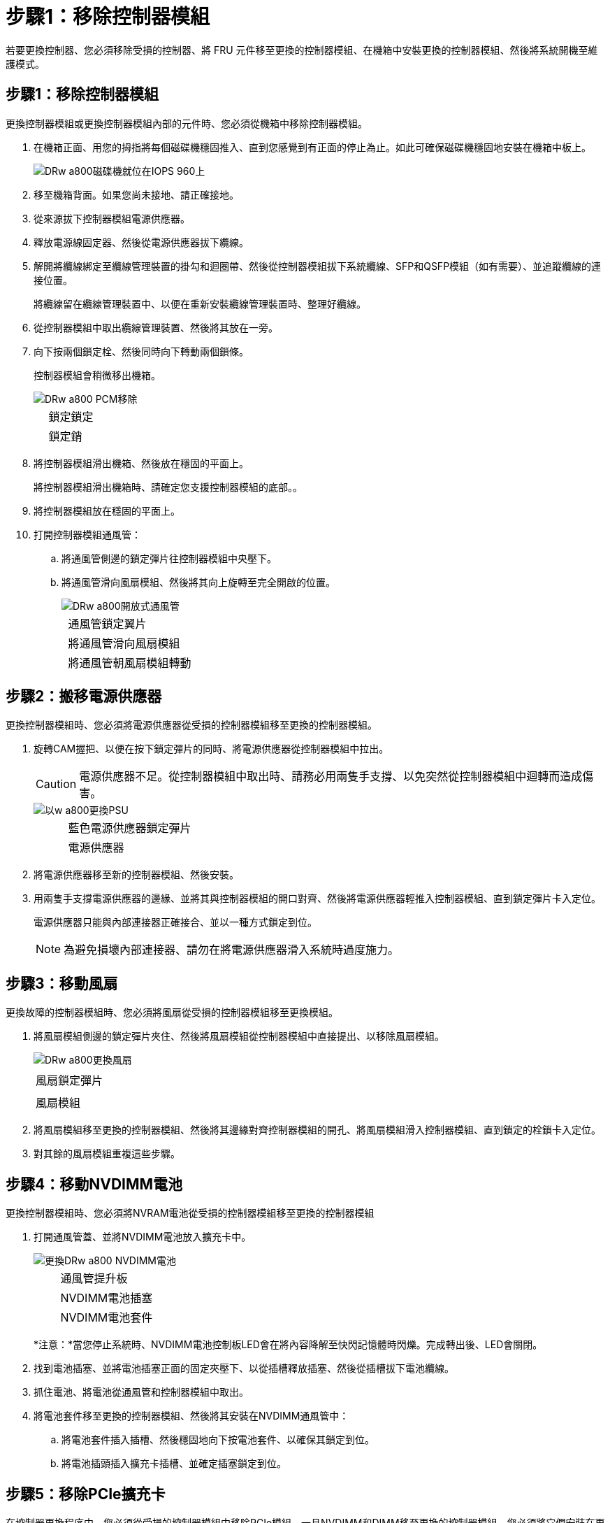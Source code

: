 = 步驟1：移除控制器模組
:allow-uri-read: 


若要更換控制器、您必須移除受損的控制器、將 FRU 元件移至更換的控制器模組、在機箱中安裝更換的控制器模組、然後將系統開機至維護模式。



== 步驟1：移除控制器模組

更換控制器模組或更換控制器模組內部的元件時、您必須從機箱中移除控制器模組。

. 在機箱正面、用您的拇指將每個磁碟機穩固推入、直到您感覺到有正面的停止為止。如此可確保磁碟機穩固地安裝在機箱中板上。
+
image::../media/drw_a800_drive_seated_IEOPS-960.svg[DRw a800磁碟機就位在IOPS 960上]

. 移至機箱背面。如果您尚未接地、請正確接地。
. 從來源拔下控制器模組電源供應器。
. 釋放電源線固定器、然後從電源供應器拔下纜線。
. 解開將纜線綁定至纜線管理裝置的掛勾和迴圈帶、然後從控制器模組拔下系統纜線、SFP和QSFP模組（如有需要）、並追蹤纜線的連接位置。
+
將纜線留在纜線管理裝置中、以便在重新安裝纜線管理裝置時、整理好纜線。

. 從控制器模組中取出纜線管理裝置、然後將其放在一旁。
. 向下按兩個鎖定栓、然後同時向下轉動兩個鎖條。
+
控制器模組會稍微移出機箱。

+
image::../media/drw_a800_pcm_remove.png[DRw a800 PCM移除]

+
[cols="1,4"]
|===


 a| 
image:../media/legend_icon_01.png[""]
| 鎖定鎖定 


 a| 
image:../media/legend_icon_02.png[""]
 a| 
鎖定銷

|===
. 將控制器模組滑出機箱、然後放在穩固的平面上。
+
將控制器模組滑出機箱時、請確定您支援控制器模組的底部。。

. 將控制器模組放在穩固的平面上。
. 打開控制器模組通風管：
+
.. 將通風管側邊的鎖定彈片往控制器模組中央壓下。
.. 將通風管滑向風扇模組、然後將其向上旋轉至完全開啟的位置。
+
image::../media/drw_a800_open_air_duct.png[DRw a800開放式通風管]

+
[cols="1,4"]
|===


 a| 
image:../media/legend_icon_01.png[""]
 a| 
通風管鎖定翼片



 a| 
image:../media/legend_icon_02.png[""]
 a| 
將通風管滑向風扇模組



 a| 
image:../media/legend_icon_03.png[""]
 a| 
將通風管朝風扇模組轉動

|===






== 步驟2：搬移電源供應器

更換控制器模組時、您必須將電源供應器從受損的控制器模組移至更換的控制器模組。

. 旋轉CAM握把、以便在按下鎖定彈片的同時、將電源供應器從控制器模組中拉出。
+

CAUTION: 電源供應器不足。從控制器模組中取出時、請務必用兩隻手支撐、以免突然從控制器模組中迴轉而造成傷害。

+
image::../media/drw_a800_replace_psu.png[以w a800更換PSU]

+
[cols="1,4"]
|===


 a| 
image:../media/legend_icon_01.png[""]
| 藍色電源供應器鎖定彈片 


 a| 
image:../media/legend_icon_02.png[""]
 a| 
電源供應器

|===
. 將電源供應器移至新的控制器模組、然後安裝。
. 用兩隻手支撐電源供應器的邊緣、並將其與控制器模組的開口對齊、然後將電源供應器輕推入控制器模組、直到鎖定彈片卡入定位。
+
電源供應器只能與內部連接器正確接合、並以一種方式鎖定到位。

+

NOTE: 為避免損壞內部連接器、請勿在將電源供應器滑入系統時過度施力。





== 步驟3：移動風扇

更換故障的控制器模組時、您必須將風扇從受損的控制器模組移至更換模組。

. 將風扇模組側邊的鎖定彈片夾住、然後將風扇模組從控制器模組中直接提出、以移除風扇模組。
+
image::../media/drw_a800_replace_fan.png[DRw a800更換風扇]

+
|===


 a| 
image:../media/legend_icon_01.png[""]
| 風扇鎖定彈片 


 a| 
image:../media/legend_icon_02.png[""]
 a| 
風扇模組

|===
. 將風扇模組移至更換的控制器模組、然後將其邊緣對齊控制器模組的開孔、將風扇模組滑入控制器模組、直到鎖定的栓鎖卡入定位。
. 對其餘的風扇模組重複這些步驟。




== 步驟4：移動NVDIMM電池

更換控制器模組時、您必須將NVRAM電池從受損的控制器模組移至更換的控制器模組

. 打開通風管蓋、並將NVDIMM電池放入擴充卡中。
+
image::../media/drw_a800_nvdimm_battery_replace.png[更換DRw a800 NVDIMM電池]

+
[cols="1,4"]
|===


 a| 
image:../media/legend_icon_01.png[""]
| 通風管提升板 


 a| 
image:../media/legend_icon_02.png[""]
 a| 
NVDIMM電池插塞



 a| 
image:../media/legend_icon_03.png[""]
 a| 
NVDIMM電池套件

|===
+
*注意：*當您停止系統時、NVDIMM電池控制板LED會在將內容降解至快閃記憶體時閃爍。完成轉出後、LED會關閉。

. 找到電池插塞、並將電池插塞正面的固定夾壓下、以從插槽釋放插塞、然後從插槽拔下電池纜線。
. 抓住電池、將電池從通風管和控制器模組中取出。
. 將電池套件移至更換的控制器模組、然後將其安裝在NVDIMM通風管中：
+
.. 將電池套件插入插槽、然後穩固地向下按電池套件、以確保其鎖定到位。
.. 將電池插頭插入擴充卡插槽、並確定插塞鎖定到位。






== 步驟5：移除PCIe擴充卡

在控制器更換程序中、您必須從受損的控制器模組中移除PCIe模組。一旦NVDIMM和DIMM移至更換的控制器模組、您必須將它們安裝在更換的控制器模組中的相同位置。

. 從控制器模組中移除PCIe擴充卡：
+
.. 移除PCIe卡中的任何SFP或QSFP模組。
.. 向上轉動提升板左側的提升板鎖定栓、並朝風扇模組方向轉動。
+
提升板會從控制器模組稍微向上提升。

.. 向上提起提升板、將其移向風扇、使提升板上的金屬片邊緣脫離控制器模組邊緣、將提升板從控制器模組中提出、然後將其放置在穩固的平面上。
+
image::../media/drw_a800_riser_2_3_remove.png[DRw a800擴充卡2 3移除]

+
[cols="1,4"]
|===


 a| 
image:../media/legend_icon_01.png[""]
| 通風管 


 a| 
image:../media/legend_icon_02.png[""]
 a| 
提升板1（左提升板）、提升板2（中間提升板）和3（右提升板）鎖定鎖定鎖條

|===


. 對受損控制器模組中的其餘擴充卡重複上述步驟。
. 在更換控制器中使用空的擴充卡重複上述步驟、然後將其移除。




== 步驟6：移動系統DIMM

若要移動DIMM、請從受損的控制器找到並將其移至更換控制器、然後依照特定的步驟順序進行。

. 請注意插槽中的DIMM方向、以便您以適當的方向將DIMM插入更換的控制器模組。
. 緩慢地將DIMM兩側的兩個DIMM彈出彈片分開、然後將DIMM從插槽中滑出、藉此將DIMM從插槽中退出。
+

NOTE: 小心拿住DIMM的邊緣、避免對DIMM電路板上的元件施加壓力。

. 找到要安裝DIMM的插槽。
. 將DIMM正面插入插槽。
+
DIMM可緊密插入插槽、但應該很容易就能裝入。如果沒有、請重新將DIMM與插槽對齊、然後重新插入。

+

NOTE: 目視檢查DIMM、確認其對齊並完全插入插槽。

. 在DIMM頂端邊緣小心地推入、但穩固地推入、直到彈出彈出彈片卡入DIMM兩端的槽口。
. 對其餘的DIMM重複這些步驟。




== 步驟7：移動NVDIMM

若要移動NVDIMM、請從受損的控制器找到NVDIMM並將其移至更換控制器、然後依照特定的步驟順序進行。

. 找到控制器模組上的NVDIMM。
+
image::../media/drw_a800_no_risers_nvdimm_move.png[DRW a800無擴充卡NVDIMM移動]

+
[cols="1,4"]
|===


 a| 
image:../media/legend_icon_01.png[""]
| 通風管 


 a| 
image:../media/legend_icon_02.png[""]
 a| 
NVDIMM

|===
. 請注意NVDIMM在插槽中的方向、以便將NVDIMM以適當的方向插入替換控制器模組。
. 將NVDIMM從插槽中退出、方法是緩慢地將NVDIMM兩側的兩個NVDIMM彈出彈片分開、然後將NVDIMM從插槽中滑出並放在一邊。
+

NOTE: 小心拿住NVDIMM的邊緣、避免對NVDIMM電路板上的元件施加壓力。

. 找到要安裝NVDIMM的插槽。
. 將NVDIMM正面插入插槽。
+
NVDIMM可緊密裝入插槽、但應能輕鬆放入。如果沒有、請重新將NVDIMM與插槽對齊、然後重新插入。

+

NOTE: 目視檢查NVDIMM、確認其已平均對齊並完全插入插槽。

. 小心但穩固地推入NVDIMM頂端邊緣、直到彈出彈片卡入NVDIMM末端的槽口。
. 重複上述步驟以移動其他NVDIMM。




== 步驟8：移動開機媒體

在該軟件中有一個開機媒體設備AFF 。您必須將其從受損的控制器移出、並將其安裝在_replacement控制器中。

開機媒體位於擴充卡3下方。

. 找到開機媒體：
+
image::../media/drw_a800_pcm_replace_only_boot_media.png[DRW a800 PCM僅取代開機媒體]

+
[cols="1,4"]
|===


 a| 
image:../media/legend_icon_01.png[""]
| 通風管 


 a| 
image:../media/legend_icon_02.png[""]
 a| 
擴充卡3



 a| 
image:../media/legend_icon_03.png[""]
 a| 
1號十字螺絲起子



 a| 
image:../media/legend_icon_04.png[""]
 a| 
開機媒體螺絲



 a| 
image:../media/legend_icon_05.png[""]
 a| 
開機媒體

|===
. 從控制器模組移除開機媒體：
+
.. 使用1號十字螺絲起子、取出固定開機媒體的螺絲、並將螺絲放在安全的地方。
.. 抓住開機媒體的兩側、輕轉開機媒體、然後將開機媒體直接從插槽拉出、放在一旁。


. 將開機媒體移至新的控制器模組並安裝：
+
.. 將開機媒體的邊緣對齊插槽外殼、然後將其輕推入插槽。
.. 將開機媒體向下旋轉至主機板。
.. 使用開機媒體螺絲將開機媒體固定至主機板。
+
請勿過度鎖緊螺絲、否則可能會損壞開機媒體。







== 步驟9：安裝PCIe擴充卡

移動DIMM、NVDIMM和開機媒體後、您可以在更換的控制器模組中安裝PCIe擴充卡。

. 將擴充卡安裝至更換的控制器模組：
+
.. 將擴充卡的邊緣對齊控制器模組的底部金屬板。
.. 沿控制器模組的插腳引導擴充卡、然後將擴充卡降低至控制器模組。
.. 向下轉動鎖定栓、然後將其卡入鎖定位置。
+
鎖定時、鎖定栓會與擴充卡的頂端齊平、而擴充卡則會正面置於控制器模組中。

.. 重新插入從PCIe卡中移除的任何SFP或QSFP模組。


. 針對其餘的PCIe擴充卡重複上述步驟。




== 步驟10：安裝控制器模組

將所有元件從受損的控制器模組移至更換的控制器模組之後、您必須將更換的控制器模組安裝到機箱中、然後將其開機至維護模式。

. 如果您尚未這麼做、請關閉通風管：
+
.. 將通風管向下旋轉至控制器模組。
.. 將通風管滑向提升板、直到鎖定彈片卡入定位。
.. 檢查通風管、確定其已正確放置並鎖定到位。
+
image::../media/drw_a700s_close_air_duct.png[DRW a700s關閉通風管]

+
[cols="1,4"]
|===


 a| 
image:../media/legend_icon_01.png[""]
| 鎖定彈片 


 a| 
image:../media/legend_icon_02.png[""]
 a| 
滑入柱塞

|===


. 將控制器模組的一端與機箱的開口對齊、然後將控制器模組輕推至系統的一半。
+

NOTE: 在指示之前、請勿將控制器模組完全插入機箱。

. 僅連接管理連接埠和主控台連接埠、以便存取系統以執行下列各節中的工作。
+

NOTE: 您將在本程序稍後將其餘纜線連接至控制器模組。

. 完成控制器模組的重新安裝：
+
.. 將控制器模組穩固地推入機箱、直到它與中間板完全接入。
+
控制器模組完全就位時、鎖定鎖條會上升。

+

NOTE: 將控制器模組滑入機箱時、請勿過度施力、以免損壞連接器。

+
控制器模組一旦完全插入機箱、就會開始開機。準備好中斷開機程序。

.. 向上轉動鎖定栓、將其傾斜、使其從鎖定銷中取出、然後將其放低至鎖定位置。
.. 按下「Ctrl-C」來中斷正常開機程序。


. 將系統纜線和收發器模組插入控制器模組、然後重新安裝纜線管理設備。
. 將電源線插入電源供應器、然後重新安裝電源線固定器。
+

NOTE: 如果您的系統有DC電源供應器、請確定電源供應器纜線上的指旋螺絲已鎖緊。


